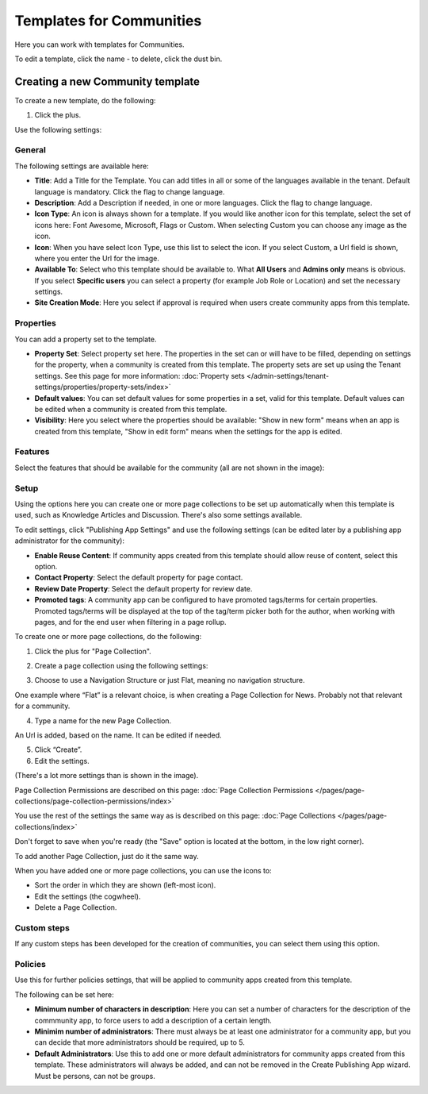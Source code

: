Templates for Communities
============================

Here  you can work with templates for Communities.

.. image:: communties-templates-new.png

To edit a template, click the name - to delete, click the dust bin.

Creating a new Community template
*************************************
To create a new template, do the following:

1. Click the plus.

.. image:: community-template-click-plus.png

Use the following settings:

.. image:: community-template-settings-612-new.png

General
----------
The following settings are available here:

.. image:: community-template-settings-general-612.png

+ **Title**: Add a Title for the Template. You can add titles in all or some of the languages available in the tenant. Default language is mandatory. Click the flag to change language.
+ **Description**: Add a Description if needed, in one or more languages. Click the flag to change language. 
+ **Icon Type**: An icon is always shown for a template. If you would like another icon for this template, select the set of icons here: Font Awesome, Microsoft, Flags or Custom. When selecting Custom you can choose any image as the icon.
+ **Icon**: When you have select Icon Type, use this list to select the icon. If you select Custom, a Url field is shown, where you enter the Url for the image.
+ **Available To**: Select who this template should be available to. What **All Users** and **Admins only** means is obvious. If you select **Specific users** you can select a property (for example Job Role or Location) and set the necessary settings. 
+ **Site Creation Mode**: Here you select if approval is required when users create community apps from this template. 

Properties
------------
You can add a property set to the template. 

.. image:: community-edit-properties-612.png

+ **Property Set**: Select property set here. The properties in the set can or will have to be filled, depending on settings for the property, when a community is created from this template. The property sets are set up using the Tenant settings. See this page for more information: :doc:`Property sets </admin-settings/tenant-settings/properties/property-sets/index>`
+ **Default values**: You can set default values for some properties in a set, valid for this template. Default values can be edited when a community is created from this template.
+ **Visibility**: Here you select where the properties should be available: "Show in new form" means when an app is created from this template, "Show in edit form" means when the settings for the app is edited.

Features
----------
Select the features that should be available for the community (all are not shown in the image):

.. image:: community-edit-features-612.png

Setup
-------
Using the options here you can create one or more page collections to be set up automatically when this template is used, such as Knowledge Articles and Discussion. There's also some settings available.

.. image:: community-edit-setup-new2.png

To edit settings, click "Publishing App Settings" and use the following settings (can be edited later by a publishing app administrator for the community):

.. image:: community-edit-setup-settings-612.png

+ **Enable Reuse Content**: If community apps created from this template should allow reuse of content, select this option. 
+ **Contact Property**: Select the default property for page contact.
+ **Review Date Property**: Select the default property for review date.
+ **Promoted tags**: A community app can be configured to have promoted tags/terms for certain properties. Promoted tags/terms will be displayed at the top of the tag/term picker both for the author, when working with pages, and for the end user when filtering in a page rollup.

To create one or more page collections, do the following:

1. Click the plus for "Page Collection".

.. image:: community-page-collection-new.png

2. Create a page collection using the following settings:

.. image:: community-page-collection-settings-new.png

3. Choose to use a Navigation Structure or just Flat, meaning no navigation structure.

One example where “Flat” is a relevant choice, is when creating a Page Collection for News. Probably not that relevant for a community.

4. Type a name for the new Page Collection.

An Url is added, based on the name. It can be edited if needed.

5. Click “Create”.
6. Edit the settings.

.. image:: community-page-collection-settings-edit-612.png

(There's a lot more settings than is shown in the image).

Page Collection Permissions are described on this page: :doc:`Page Collection Permissions </pages/page-collections/page-collection-permissions/index>`

You use the rest of the settings the same way as is described on this page: :doc:`Page Collections </pages/page-collections/index>`

Don't forget to save when you're ready (the "Save" option is located at the bottom, in the low right corner).

To add another Page Collection, just do it the same way.

When you have added one or more page collections, you can use the icons to:

.. image:: community-collection-settings-icons-blue.png

+ Sort the order in which they are shown (left-most icon).
+ Edit the settings (the cogwheel).
+ Delete a Page Collection.

Custom steps
---------------
If any custom steps has been developed for the creation of communities, you can select them using this option.

.. image:: community-edit-custom-steps.png

Policies
----------
Use this for further policies settings, that will be applied to community apps created from this template. 

The following can be set here:

.. image:: community-templates-policies-612.png

+ **Minimum number of characters in description**: Here you can set a number of characters for the description of the commmunity app, to force users to add a description of a certain length. 
+ **Minimim number of administrators**: There must always be at least one administrator for a community app, but you can decide that more administrators should be required, up to 5.
+ **Default Administrators**: Use this to add one or more default administrators for community apps created from this template. These administrators will always be added, and can not be removed in the Create Publishing App wizard. Must be persons, can not be groups.
